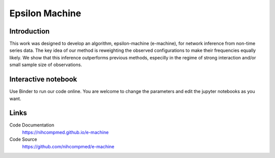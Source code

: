 Epsilon Machine
======================================================

Introduction
------------------------------
This work was designed to develop an algorithm, epsilon-machine (e-machine), for network inference from non-time series data. The key idea of our method is reweighting the observed configurations to make their frequencies equally likely. We show that this inference outperforms previous methods, especilly in the regime of strong interaction and/or small sample size of observations.

Interactive notebook
-----------------------------
Use Binder to run our code online. You are welcome to change the parameters and edit the jupyter notebooks as you want. 

.. image:: https://mybinder.org/badge.svg
   :target: https://mybinder.org/v2/gh/nihcompmed/e-machine/master?filepath=sphinx%2Fcodesource

Links
----------------------------
Code Documentation
    https://nihcompmed.github.io/e-machine

Code Source
    https://github.com/nihcompmed/e-machine

